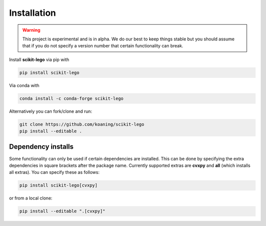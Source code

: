 Installation
============

.. warning:: This project is experimental and is in alpha. We
    do our best to keep things stable but you should assume that if
    you do not specify a version number that certain functionality
    can break.

Install **scikit-lego** via pip with

.. code-block:: bash

   pip install scikit-lego

Via conda with

.. code-block:: bash

   conda install -c conda-forge scikit-lego

Alternatively you can fork/clone and run:

.. code-block:: bash

   git clone https://github.com/koaning/scikit-lego
   pip install --editable .


Dependency installs
-------------------
Some functionality can only be used if certain dependencies are installed. This can be done by specifying the extra dependencies in square brackets after the package name.
Currently supported extras are **cvxpy** and **all** (which installs all extras). You can specify these as follows:

.. code-block:: bash

   pip install scikit-lego[cvxpy]

or from a local clone:

.. code-block:: bash

   pip install --editable ".[cvxpy]"
